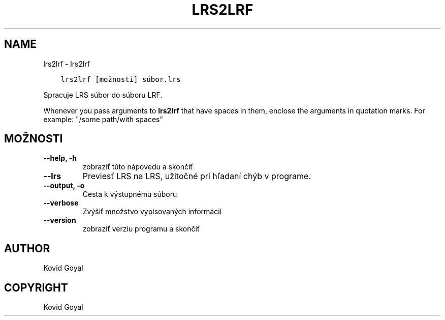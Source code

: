 .\" Man page generated from reStructuredText.
.
.TH "LRS2LRF" "1" "januára 18, 2019" "3.38.1" "calibre"
.SH NAME
lrs2lrf \- lrs2lrf
.
.nr rst2man-indent-level 0
.
.de1 rstReportMargin
\\$1 \\n[an-margin]
level \\n[rst2man-indent-level]
level margin: \\n[rst2man-indent\\n[rst2man-indent-level]]
-
\\n[rst2man-indent0]
\\n[rst2man-indent1]
\\n[rst2man-indent2]
..
.de1 INDENT
.\" .rstReportMargin pre:
. RS \\$1
. nr rst2man-indent\\n[rst2man-indent-level] \\n[an-margin]
. nr rst2man-indent-level +1
.\" .rstReportMargin post:
..
.de UNINDENT
. RE
.\" indent \\n[an-margin]
.\" old: \\n[rst2man-indent\\n[rst2man-indent-level]]
.nr rst2man-indent-level -1
.\" new: \\n[rst2man-indent\\n[rst2man-indent-level]]
.in \\n[rst2man-indent\\n[rst2man-indent-level]]u
..
.INDENT 0.0
.INDENT 3.5
.sp
.nf
.ft C
lrs2lrf [možnosti] súbor.lrs
.ft P
.fi
.UNINDENT
.UNINDENT
.sp
Spracuje LRS súbor do súboru LRF.
.sp
Whenever you pass arguments to \fBlrs2lrf\fP that have spaces in them, enclose the arguments in quotation marks. For example: "/some path/with spaces"
.SH MOŽNOSTI
.INDENT 0.0
.TP
.B \-\-help, \-h
zobraziť túto nápovedu a skončiť
.UNINDENT
.INDENT 0.0
.TP
.B \-\-lrs
Previesť LRS na LRS, užitočné pri hľadaní chýb v programe.
.UNINDENT
.INDENT 0.0
.TP
.B \-\-output, \-o
Cesta k výstupnému súboru
.UNINDENT
.INDENT 0.0
.TP
.B \-\-verbose
Zvýšiť množstvo vypisovaných informácií
.UNINDENT
.INDENT 0.0
.TP
.B \-\-version
zobraziť verziu programu a skončiť
.UNINDENT
.SH AUTHOR
Kovid Goyal
.SH COPYRIGHT
Kovid Goyal
.\" Generated by docutils manpage writer.
.
